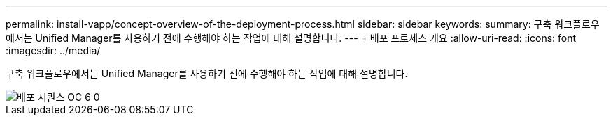 ---
permalink: install-vapp/concept-overview-of-the-deployment-process.html 
sidebar: sidebar 
keywords:  
summary: 구축 워크플로우에서는 Unified Manager를 사용하기 전에 수행해야 하는 작업에 대해 설명합니다. 
---
= 배포 프로세스 개요
:allow-uri-read: 
:icons: font
:imagesdir: ../media/


[role="lead"]
구축 워크플로우에서는 Unified Manager를 사용하기 전에 수행해야 하는 작업에 대해 설명합니다.

image::../media/deployment-sequence-oc-6-0.gif[배포 시퀀스 OC 6 0]
